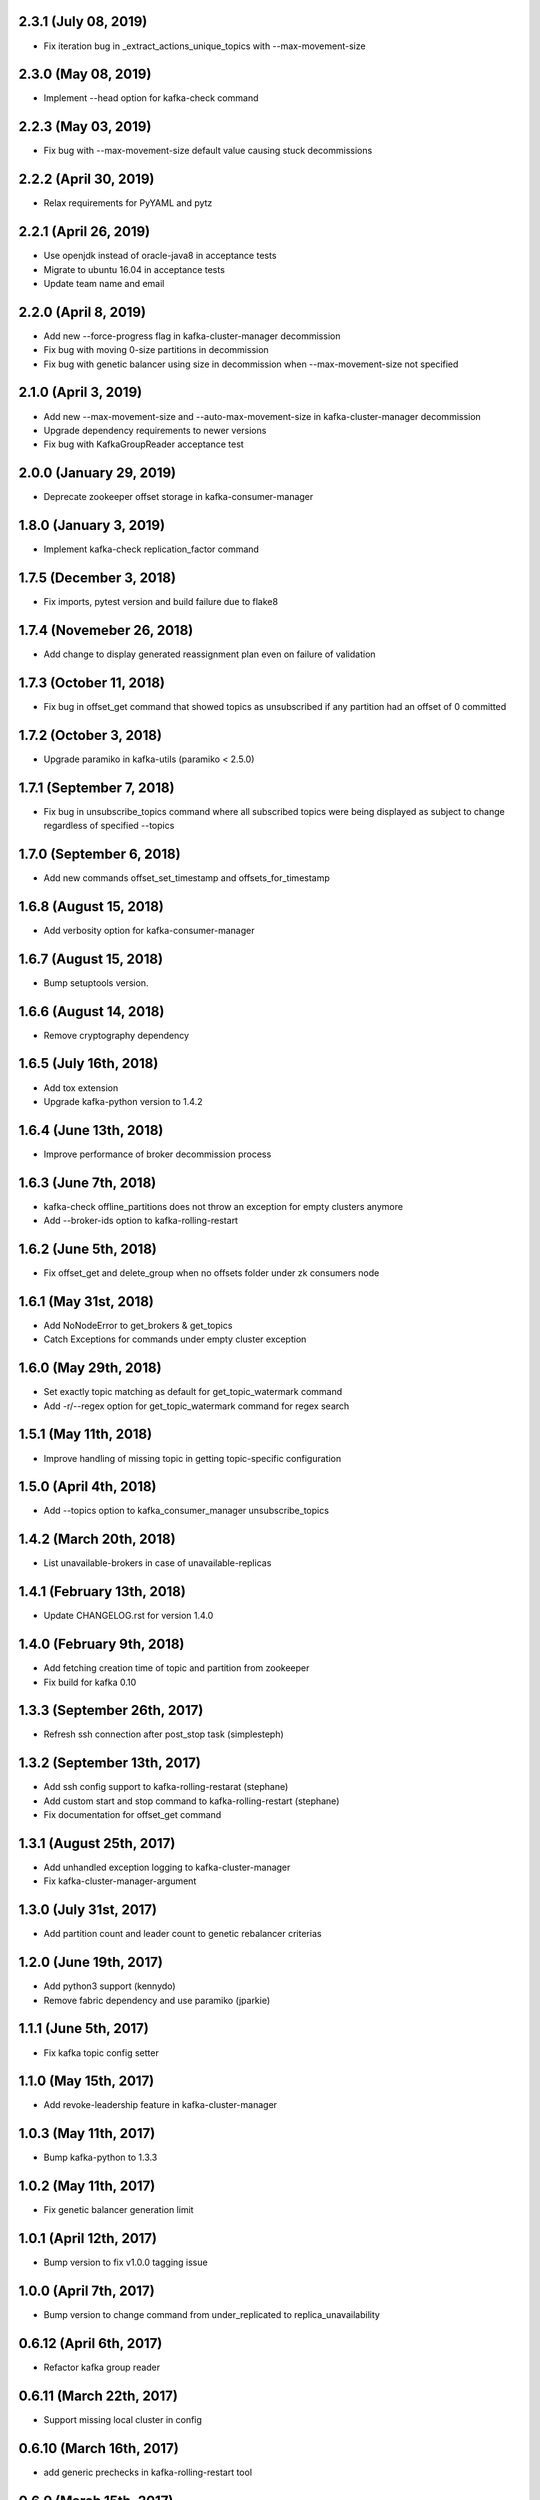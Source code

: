 2.3.1 (July 08, 2019)
----------------------------
* Fix iteration bug in _extract_actions_unique_topics with --max-movement-size

2.3.0 (May 08, 2019)
----------------------------
* Implement --head option for kafka-check command

2.2.3 (May 03, 2019)
----------------------------
* Fix bug with --max-movement-size default value causing stuck decommissions

2.2.2 (April 30, 2019)
----------------------------
* Relax requirements for PyYAML and pytz

2.2.1 (April 26, 2019)
----------------------------
* Use openjdk instead of oracle-java8 in acceptance tests
* Migrate to ubuntu 16.04 in acceptance tests
* Update team name and email

2.2.0 (April 8, 2019)
----------------------------
* Add new --force-progress flag in kafka-cluster-manager decommission
* Fix bug with moving 0-size partitions in decommission
* Fix bug with genetic balancer using size in decommission when --max-movement-size not specified

2.1.0 (April 3, 2019)
----------------------------
* Add new --max-movement-size and --auto-max-movement-size in kafka-cluster-manager decommission
* Upgrade dependency requirements to newer versions
* Fix bug with KafkaGroupReader acceptance test

2.0.0 (January 29, 2019)
----------------------------
* Deprecate zookeeper offset storage in kafka-consumer-manager

1.8.0 (January 3, 2019)
----------------------------
* Implement kafka-check replication_factor command

1.7.5 (December 3, 2018)
----------------------------
* Fix imports, pytest version and build failure due to flake8

1.7.4 (Novemeber 26, 2018)
----------------------------
* Add change to display generated reassignment plan even on failure of validation

1.7.3 (October 11, 2018)
----------------------------
* Fix bug in offset_get command that showed topics as unsubscribed if any
  partition had an offset of 0 committed

1.7.2 (October 3, 2018)
----------------------------
* Upgrade paramiko in kafka-utils (paramiko < 2.5.0)

1.7.1 (September 7, 2018)
----------------------------
* Fix bug in unsubscribe_topics command where all subscribed topics were being
  displayed as subject to change regardless of specified --topics

1.7.0 (September 6, 2018)
----------------------------
* Add new commands offset_set_timestamp and offsets_for_timestamp

1.6.8 (August 15, 2018)
----------------------------
* Add verbosity option for kafka-consumer-manager

1.6.7 (August 15, 2018)
----------------------------
* Bump setuptools version.

1.6.6 (August 14, 2018)
----------------------------
* Remove cryptography dependency

1.6.5 (July 16th, 2018)
----------------------------
* Add tox extension
* Upgrade kafka-python version to 1.4.2

1.6.4 (June 13th, 2018)
----------------------------
* Improve performance of broker decommission process

1.6.3 (June 7th, 2018)
----------------------------
* kafka-check offline_partitions does not throw an exception for empty clusters anymore
* Add --broker-ids option to kafka-rolling-restart

1.6.2 (June 5th, 2018)
----------------------------
* Fix offset_get and delete_group when no offsets folder under zk consumers node

1.6.1 (May 31st, 2018)
----------------------------
* Add NoNodeError to get_brokers & get_topics
* Catch Exceptions for commands under empty cluster exception

1.6.0 (May 29th, 2018)
----------------------------
* Set exactly topic matching as default for get_topic_watermark command
* Add -r/--regex option for get_topic_watermark command for regex search

1.5.1 (May 11th, 2018)
----------------------------
* Improve handling of missing topic in getting topic-specific configuration

1.5.0 (April 4th, 2018)
----------------------------
* Add --topics option to kafka_consumer_manager unsubscribe_topics

1.4.2 (March 20th, 2018)
----------------------------
* List unavailable-brokers in case of unavailable-replicas

1.4.1 (February 13th, 2018)
----------------------------
* Update CHANGELOG.rst for version 1.4.0

1.4.0 (February 9th, 2018)
----------------------------
* Add fetching creation time of topic and partition from zookeeper
* Fix build for kafka 0.10

1.3.3 (September 26th, 2017)
----------------------------
* Refresh ssh connection after post_stop task (simplesteph)

1.3.2 (September 13th, 2017)
----------------------------
* Add ssh config support to kafka-rolling-restarat (stephane)
* Add custom start and stop command to kafka-rolling-restart (stephane)
* Fix documentation for offset_get command

1.3.1 (August 25th, 2017)
-----------------------
* Add unhandled exception logging to kafka-cluster-manager
* Fix kafka-cluster-manager-argument

1.3.0 (July 31st, 2017)
-----------------------
* Add partition count and leader count to genetic rebalancer criterias

1.2.0 (June 19th, 2017)
-----------------------
* Add python3 support (kennydo)
* Remove fabric dependency and use paramiko (jparkie)

1.1.1 (June 5th, 2017)
----------------------
* Fix kafka topic config setter

1.1.0 (May 15th, 2017)
----------------------
* Add revoke-leadership feature in kafka-cluster-manager

1.0.3 (May 11th, 2017)
----------------------
* Bump kafka-python to 1.3.3

1.0.2 (May 11th, 2017)
----------------------
* Fix genetic balancer generation limit

1.0.1 (April 12th, 2017)
-----------------------
* Bump version to fix v1.0.0 tagging issue

1.0.0 (April 7th, 2017)
-----------------------
* Bump version to change command from under_replicated to replica_unavailability

0.6.12 (April 6th, 2017)
------------------------
* Refactor kafka group reader

0.6.11 (March 22th, 2017)
------------------------
* Support missing local cluster in config

0.6.10 (March 16th, 2017)
------------------------
* add generic prechecks in kafka-rolling-restart tool

0.6.9 (March 15th, 2017)
------------------------
* pin upper limit of kafka-python

0.6.8 (March 2nd, 2017)
------------------------
* Fixes terminate for expection cases in kafka-check

0.6.7 (March 2nd, 2017)
------------------------
* Optionally sort kafka-consumer-manager output by offset distance
* Support json output for kafka-checks

0.6.6 (March 1st, 2017)
-------------------------
* kafka-python>=1.3.2,<1.4.0 in setup.py
* 0.10 integration tests

0.6.5 (February 22, 2017)
-------------------------
* Fix list_topics flakiness in kafka-consumer-manager

0.6.4 (February 15, 2017)
-------------------------
* Upgrade kafka-python in use to 1.3.2
* Use new KafkaConsumer for KafkaGroupReader

0.6.3 (January 26, 2017)
------------------------
* Fix KafkaGroupreader when reading consumer group with partition zero.

0.6.2 (January 25, 2017)
------------------------
* Add storage option for a few kafka_consumer_manager subcommands
* Change default offset storage from zookeeper to kafka
* Autodetecting the number of partitions for the __commit_offsets topic

0.6.1 (December 15, 2016)
-------------------------
* Fix integration tests

0.6.0 (December 15, 2016)
-------------------------
* Refactor kafka-cluster-manager to support multiple balancer classes and metrics
* Add PartitionMeasurer class and --partition-measurer option for providing user partition metrics
* Add --genetic-balancer option to kafka-cluster-manager to make use of the genetic balancer
* Change kafka-cluster-manager stats command output to include user partition metrics
* Add --show-stats option to kafka-cluster-manager rebalance

0.5.7 (December 12, 2016)
------------------------
* Fetch group topics only from a single __consumer_offsets partition

0.5.6 (December 8, 2016)
------------------------
* Add offline partitions check for kafka-check

0.5.5 (November 15, 2016)
-------------------------
* Fix set_replication_factor command plan generation

0.5.4 (November 15, 2016)
-------------------------
* Fix offset_get when the group name is stored only in kafka
* Add offset_set retry when writing offsets to kafka

0.5.3 (November 4, 2016)
------------------------
* Fix a rebalance bug that would not generate a convergent assignment
* Check for pending asssignment before fetching the cluster topology
* Docs fixes

0.5.2 (November 1, 2016)
------------------------
* Add short options from cluster-type and cluster-name

0.5.1 (October 14, 2016)
------------------------
* Add option to see offset-distance for a consumer-group

0.5.0 (September 23, 2016)
--------------------------
* Add command set_replication_factor command
* Fix kafka-cluster-manager error on empty clusters

0.4.2 (September 2, 2016)
-------------------------
* Fix bug in cluster rebalance while updating sibling_distance

0.4.1 (September 1, 2016)
-------------------------
* Fix bug in cluster rebalance when replication group is None

0.4.0 (August 19, 2016)
-----------------------
* Add get topic watermark command
* Fix offset get json output

0.3.3 (July 29, 2016)
---------------------
* Fix bug in decommissioning of failed brokers

0.3.2 (July 14, 2016)
---------------------
* Make min_isr and under replicated partitions check much faster

0.3.1 (July 5, 2016)
---------------------
* Use error field from metadata response in under replicated partition check
* Fix small typo in cluster manager logging

0.3.0 (July 1, 2016)
---------------------
* Refactor under replicated partition check to use metadata request
* Add minimum replica number parameter to under replicated check
* Fix cluster manager logging

0.2.1 (June 21, 2016)
---------------------
* Add verbose option to kafka-check

0.2.0 (June 15, 2016)
----------------------
* Add under replicated partition check
* Add log segment corruption check
* Fix decommission command bug that caused decommission to fail in some cases
* Fix config when HOME env variable is not defined

0.1.2 (June 8, 2016)
----------------------
* Fix bug for no available under-loaded brokers

0.1.1 (May 17, 2016)
----------------------

* Fix group-parser local import

0.1.0 (May 17, 2016)
----------------------

* Initial open-source release
